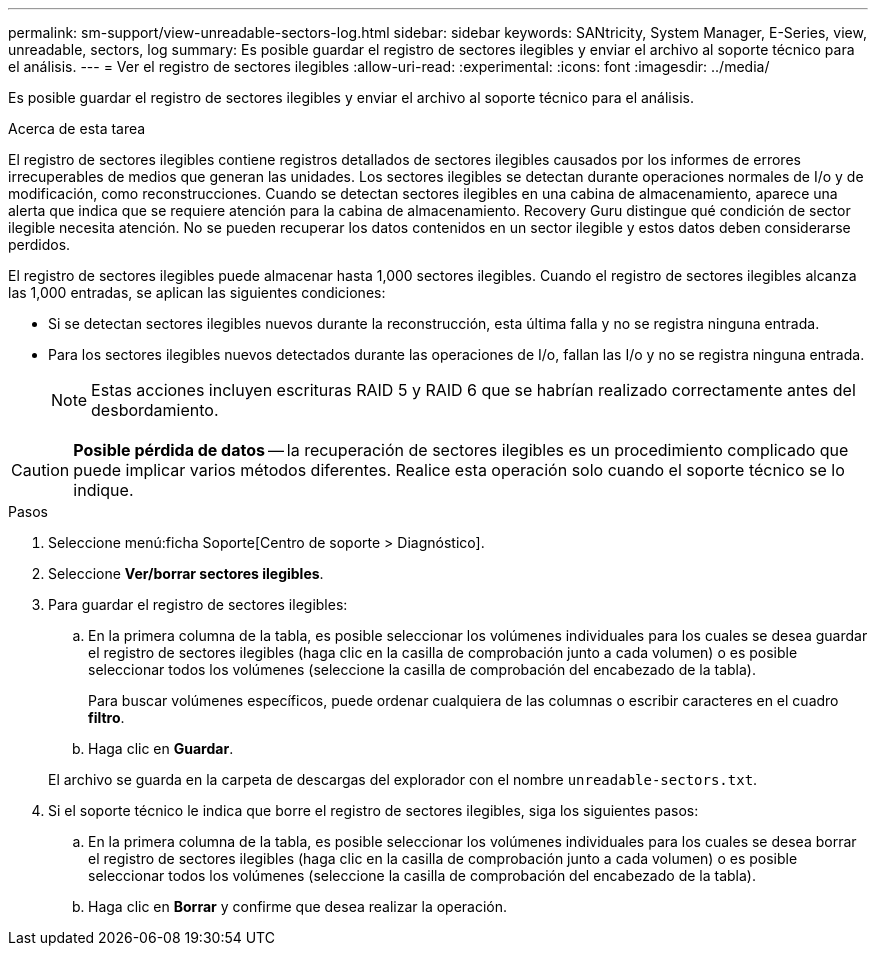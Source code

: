 ---
permalink: sm-support/view-unreadable-sectors-log.html 
sidebar: sidebar 
keywords: SANtricity, System Manager, E-Series, view, unreadable, sectors, log 
summary: Es posible guardar el registro de sectores ilegibles y enviar el archivo al soporte técnico para el análisis. 
---
= Ver el registro de sectores ilegibles
:allow-uri-read: 
:experimental: 
:icons: font
:imagesdir: ../media/


[role="lead"]
Es posible guardar el registro de sectores ilegibles y enviar el archivo al soporte técnico para el análisis.

.Acerca de esta tarea
El registro de sectores ilegibles contiene registros detallados de sectores ilegibles causados por los informes de errores irrecuperables de medios que generan las unidades. Los sectores ilegibles se detectan durante operaciones normales de I/o y de modificación, como reconstrucciones. Cuando se detectan sectores ilegibles en una cabina de almacenamiento, aparece una alerta que indica que se requiere atención para la cabina de almacenamiento. Recovery Guru distingue qué condición de sector ilegible necesita atención. No se pueden recuperar los datos contenidos en un sector ilegible y estos datos deben considerarse perdidos.

El registro de sectores ilegibles puede almacenar hasta 1,000 sectores ilegibles. Cuando el registro de sectores ilegibles alcanza las 1,000 entradas, se aplican las siguientes condiciones:

* Si se detectan sectores ilegibles nuevos durante la reconstrucción, esta última falla y no se registra ninguna entrada.
* Para los sectores ilegibles nuevos detectados durante las operaciones de I/o, fallan las I/o y no se registra ninguna entrada.
+
[NOTE]
====
Estas acciones incluyen escrituras RAID 5 y RAID 6 que se habrían realizado correctamente antes del desbordamiento.

====


[CAUTION]
====
*Posible pérdida de datos* -- la recuperación de sectores ilegibles es un procedimiento complicado que puede implicar varios métodos diferentes. Realice esta operación solo cuando el soporte técnico se lo indique.

====
.Pasos
. Seleccione menú:ficha Soporte[Centro de soporte > Diagnóstico].
. Seleccione *Ver/borrar sectores ilegibles*.
. Para guardar el registro de sectores ilegibles:
+
.. En la primera columna de la tabla, es posible seleccionar los volúmenes individuales para los cuales se desea guardar el registro de sectores ilegibles (haga clic en la casilla de comprobación junto a cada volumen) o es posible seleccionar todos los volúmenes (seleccione la casilla de comprobación del encabezado de la tabla).
+
Para buscar volúmenes específicos, puede ordenar cualquiera de las columnas o escribir caracteres en el cuadro *filtro*.

.. Haga clic en *Guardar*.


+
El archivo se guarda en la carpeta de descargas del explorador con el nombre `unreadable-sectors.txt`.

. Si el soporte técnico le indica que borre el registro de sectores ilegibles, siga los siguientes pasos:
+
.. En la primera columna de la tabla, es posible seleccionar los volúmenes individuales para los cuales se desea borrar el registro de sectores ilegibles (haga clic en la casilla de comprobación junto a cada volumen) o es posible seleccionar todos los volúmenes (seleccione la casilla de comprobación del encabezado de la tabla).
.. Haga clic en *Borrar* y confirme que desea realizar la operación.



